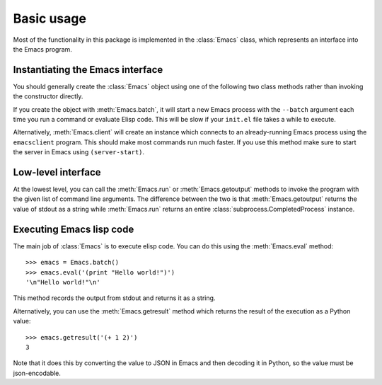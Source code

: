 .. py:currentmodule:: emacs.emacs


Basic usage
===========

Most of the functionality in this package is implemented in the :class:`Emacs`
class, which represents an interface into the Emacs program.


Instantiating the Emacs interface
---------------------------------

You should generally create the :class:`Emacs` object using one of the following
two class methods rather than invoking the constructor directly.

If you create the object with :meth:`Emacs.batch`, it will start a new Emacs
process with the ``--batch`` argument each time you run a command or evaluate
Elisp code. This will be slow if your ``init.el`` file takes a while to execute.

Alternatively, :meth:`Emacs.client` will create an instance which connects to
an already-running Emacs process using the ``emacsclient`` program. This should
make most commands run much faster. If you use this method make sure to start
the server in Emacs using ``(server-start)``.


Low-level interface
-------------------

At the lowest level, you can call the :meth:`Emacs.run` or
:meth:`Emacs.getoutput` methods to invoke the program with the given list of
command line arguments. The difference between the two is that
:meth:`Emacs.getoutput` returns the value of stdout as a string while
:meth:`Emacs.run` returns an entire :class:`subprocess.CompletedProcess`
instance.


Executing Emacs lisp code
-------------------------

The main job of :class:`Emacs` is to execute elisp code.
You can do this using the :meth:`Emacs.eval` method::

    >>> emacs = Emacs.batch()
    >>> emacs.eval('(print "Hello world!")')
    '\n"Hello world!"\n'

This method records the output from stdout and returns it as a string.

Alternatively, you can use the :meth:`Emacs.getresult` method which returns the
result of the execution as a Python value::

    >>> emacs.getresult('(+ 1 2)')
    3

Note that it does this by converting the value to JSON in Emacs and then decoding
it in Python, so the value must be json-encodable.
